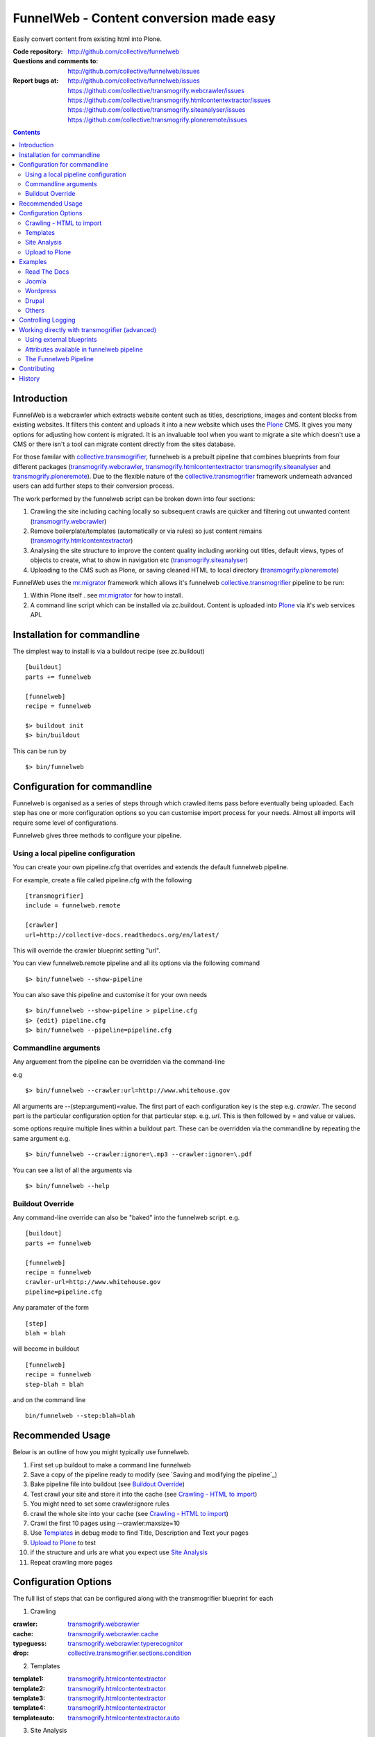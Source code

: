 FunnelWeb - Content conversion made easy
****************************************

Easily convert content from existing html into Plone.

:Code repository: http://github.com/collective/funnelweb
:Questions and comments to: http://github.com/collective/funnelweb/issues
:Report bugs at:
  http://github.com/collective/funnelweb/issues
  https://github.com/collective/transmogrify.webcrawler/issues
  https://github.com/collective/transmogrify.htmlcontentextractor/issues
  https://github.com/collective/transmogrify.siteanalyser/issues
  https://github.com/collective/transmogrify.ploneremote/issues

.. contents::

Introduction
------------

FunnelWeb is a webcrawler which extracts website content such as titles, descriptions,
images and content blocks from existing websites. It filters this content and uploads
it into a new website which uses the `Plone`_ CMS. It gives you many options for adjusting
how content is migrated. It is an invaluable tool when you want to migrate a site which doesn't
use a CMS or there isn't a tool can migrate content directly from the sites database.

For those familar with `collective.transmogrifier`_, funnelweb is a prebuilt pipeline that combines
blueprints from four different packages (`transmogrify.webcrawler`_, `transmogrify.htmlcontentextractor`_
`transmogrify.siteanalyser`_ and `transmogrify.ploneremote`_). Due to the flexible nature of the
`collective.transmogrifier`_ framework underneath advanced users can add further steps to their conversion
process.

The work performed by the funnelweb script can be broken down into four sections:

1. Crawling the site including caching locally so subsequent crawls are quicker and filtering out
   unwanted content (`transmogrify.webcrawler`_)
2. Remove boilerplate/templates (automatically or via rules) so just content remains (`transmogrify.htmlcontentextractor`_)
3. Analysing the site structure to improve the content quality including working out titles, default
   views, types of objects to create, what to show in navigation etc (`transmogrify.siteanalyser`_)
4. Uploading to the CMS such as Plone, or saving cleaned HTML to local directory (`transmogrify.ploneremote`_)

FunnelWeb uses the `mr.migrator`_ framework which allows it's funnelweb `collective.transmogrifier`_ pipeline to be run:

1. Within Plone itself . see `mr.migrator`_ for how to install.

2. A command line script which can be installed via zc.buildout. Content is uploaded
   into `Plone`_ via it's web services API.


Installation for commandline
----------------------------

The simplest way to install is via a buildout recipe (see zc.buildout) ::

  [buildout]
  parts += funnelweb

  [funnelweb]
  recipe = funnelweb

  $> buildout init
  $> bin/buildout


This can be run by ::

 $> bin/funnelweb


Configuration for commandline
-----------------------------

Funnelweb is organised as a series of steps through which crawled items pass before eventually being
uploaded. Each step has one or more configuration options so you can customise import process
for your needs. Almost all imports will require some level of configurations.

Funnelweb gives three methods to configure your pipeline.

Using a local pipeline configuration
~~~~~~~~~~~~~~~~~~~~~~~~~~~~~~~~~~~~

You can create your own pipeline.cfg that overrides and extends the default funnelweb
pipeline.

For example, create a file called pipeline.cfg with the following ::

    [transmogrifier]
    include = funnelweb.remote

    [crawler]
    url=http://collective-docs.readthedocs.org/en/latest/

This will override the crawler blueprint setting "url".

You can view funnelweb.remote pipeline and all its options via the following command ::

 $> bin/funnelweb --show-pipeline

You can also save this pipeline and customise it for your own needs ::

 $> bin/funnelweb --show-pipeline > pipeline.cfg
 $> {edit} pipeline.cfg
 $> bin/funnelweb --pipeline=pipeline.cfg



Commandline arguments
~~~~~~~~~~~~~~~~~~~~~

Any arguement from the pipeline can be overridden via the command-line

e.g ::

 $> bin/funnelweb --crawler:url=http://www.whitehouse.gov

All arguments are --(step:argument)=value.
The first part of each configuration key is the step e.g. `crawler`. The second part is the particular
configuration option for that particular step. e.g. `url`. This is then followed by = and value or values.

some options require multiple lines within a buildout part. These can be overridden
via the commandline by repeating the same argument e.g. ::

  $> bin/funnelweb --crawler:ignore=\.mp3 --crawler:ignore=\.pdf


You can see a list of all the arguments via ::

 $> bin/funnelweb --help


Buildout Override
~~~~~~~~~~~~~~~~~

Any command-line override can also be "baked" into the funnelweb script. e.g. ::

  [buildout]
  parts += funnelweb

  [funnelweb]
  recipe = funnelweb
  crawler-url=http://www.whitehouse.gov
  pipeline=pipeline.cfg


Any paramater of the form ::

  [step]
  blah = blah

will become in buildout ::

  [funnelweb]
  recipe = funnelweb
  step-blah = blah

and on the command line ::

  bin/funnelweb --step:blah=blah


Recommended Usage
-----------------

Below is an outline of how you might typically use funnelweb.

1. First set up buildout to make a command line funnelweb
2. Save a copy of the pipeline ready to modify (see `Saving and modifying the pipeline`_)
3. Bake pipeline file into buildout (see `Buildout Override`_)
4. Test crawl your site and store it into the cache (see `Crawling - HTML to import`_)
5. You might need to set some crawler:ignore rules
6. crawl the whole site into your cache (see `Crawling - HTML to import`_)
7. Crawl the first 10 pages using --crawler:maxsize=10
8. Use `Templates`_ in debug mode to find Title, Description and Text your pages
9. `Upload to Plone`_ to test
10. if the structure and urls are what you expect use `Site Analysis`_
11. Repeat crawling more pages


Configuration Options
---------------------

The full list of steps that can be configured along with the transmogrifier
blueprint for each

1. Crawling

:crawler: `transmogrify.webcrawler`_
:cache: `transmogrify.webcrawler.cache`_
:typeguess: `transmogrify.webcrawler.typerecognitor`_
:drop: `collective.transmogrifier.sections.condition`_

2. Templates

:template1: `transmogrify.htmlcontentextractor`_
:template2: `transmogrify.htmlcontentextractor`_
:template3: `transmogrify.htmlcontentextractor`_
:template4: `transmogrify.htmlcontentextractor`_
:templateauto: `transmogrify.htmlcontentextractor.auto`_

3. Site Analysis

:sitemapper: `transmogrify.siteanalyser.sitemapper`_
:indexguess: `transmogrify.siteanalyser.defaultpage`_
:titleguess: `transmogrify.siteanalyser.title`_
:attachmentguess: `transmogrify.siteanalyser.attach`_
:hideguess: `transmogrify.siteanalyser.hidefromnav`_
:urltidy: `transmogrify.siteanalyser.urltidy`_
:addfolders: `transmogrify.pathsorter`_
:changetype: `collective.transmogrifier.sections.inserter`_

4. Uploading

:ploneupload: `transmogrify.ploneremote.remoteconstructor`_
:ploneupdate: `transmogrify.ploneremote.remoteschemaupdater`_
:plonehide: `transmogrify.ploneremote.remotenavigationexcluder`_
:publish: `collective.transmogrifier.sections.inserter`_
:plonepublish: `transmogrify.ploneremote.remoteworkflowupdater`_
:plonealias: `transmogrify.ploneremote.remoteredirector`_
:ploneprune: `transmogrify.ploneremote.remoteprune`_
:localupload: `transmogrify.webcrawler.cache`_

.. _transmogrify.webcrawler: http://pypi.python.org/pypi/transmogrify.webcrawler#transmogrify-webcrawler
.. _transmogrify.webcrawler.cache: http://pypi.python.org/pypi/transmogrify.webcrawler#transmogrify-webcrawler-cache
.. _transmogrify.webcrawler.typerecognitor: http://pypi.python.org/pypi/transmogrify.webcrawler#transmogrify-webcrawler-typerecognitor
.. _collective.transmogrifier.sections.condition: http://pypi.python.org/pypi/collective.transmogrifier#condition

.. _transmogrify.htmlcontentextractor: http://pypi.python.org/pypi/transmogrify.htmlcontentextractor#transmogrify-htmlcontentextractor
.. _transmogrify.htmlcontentextractor.auto: http://pypi.python.org/pypi/transmogrify.htmlcontentextractor#transmogrify-htmlcontentextractor.auto

.. _transmogrify.siteanalyser: http://pypi.python.org/pypi/transmogrify.siteanalyser
.. _transmogrify.siteanalyser.sitemapper: http://pypi.python.org/pypi/transmogrify.siteanalyser#transmogrify-siteanalyser-sitemapper
.. _`transmogrify.siteanalyser.defaultpage`: http://pypi.python.org/pypi/transmogrify.siteanalyser#transmogrify-siteanalyser-defaultpage
.. _`transmogrify.siteanalyser.title`: http://pypi.python.org/pypi/transmogrify.siteanalyser#transmogrify-siteanalyser-title
.. _`transmogrify.siteanalyser.attach`: http://pypi.python.org/pypi/transmogrify.siteanalyser#transmogrify-siteanalyser-attach
.. _`transmogrify.siteanalyser.hidefromnav`: http://pypi.python.org/pypi/transmogrify.siteanalyser#transmogrify-siteanalyser-hidefromnav
.. _`transmogrify.siteanalyser.urltidy`: http://pypi.python.org/pypi/transmogrify.siteanalyser#transmogrify-siteanalyser-urltidy
.. _`transmogrify.pathsorter`: http://pypi.python.org/pypi/transmogrify.siteanalyser#transmogrify-pathsorter
.. _collective.transmogrifier.sections.inserter: http://pypi.python.org/pypi/collective.transmogrifier#inserter

.. _`transmogrify.ploneremote`: http://pypi.python.org/pypi/transmogrify.ploneremote
.. _`transmogrify.ploneremote.remoteconstructor`: http://pypi.python.org/pypi/transmogrify.ploneremote#transmogrify-ploneremote-remoteconstructor
.. _`transmogrify.ploneremote.remoteschemaupdater`: http://pypi.python.org/pypi/transmogrify.ploneremote#transmogrify-ploneremote-remoteschemaupdater
.. _`transmogrify.ploneremote.remotenavigationexcluder`: http://pypi.python.org/pypi/transmogrify.ploneremote#transmogrify-ploneremote-remotenavigationexcluder
.. _`transmogrify.ploneremote.remoteworkflowupdater`: http://pypi.python.org/pypi/transmogrify.ploneremote#transmogrify-ploneremote-remoteworkflowupdater
.. _`transmogrify.ploneremote.remoteredirector`: http://pypi.python.org/pypi/transmogrify.ploneremote#transmogrify-ploneremote-remoteredirector
.. _`transmogrify.ploneremote.remoteprune`: http://pypi.python.org/pypi/transmogrify.ploneremote#transmogrify-ploneremote-remoteprune

or you use the commandline help to view the list of available options ::

  $> bin/funnelweb --help


The most common configuration options for these steps are detailed below.

Crawling - HTML to import
~~~~~~~~~~~~~~~~~~~~~~~~~

Funnelweb imports HTML either from a live website, from a folder on disk, or a folder
on disk with HTML which was retrieved from a live website and may still have absolute
links refering to that website.

Funnelweb can only import things it can crawl, i.e. content that is linked from
HTML. If your site contains javascript links or password protected content, then
you may have to perform some extra steps to get funnelweb to crawl your
content.

To crawl a live website, supply the crawler with a base HTTP URL to start crawling from.
This URL must be the URL which all the other URLs you want from the site start with.

For example ::

 $> bin/funnelweb --crawler:url=http://www.whitehouse.gov --crawler:maxsize=50  --ploneupload=http://admin:admin@localhost:8080/Plone

will restrict the crawler to the first 50 pages and then convert the content
into a local Plone site.

The site you crawl will be cached locally, so if you run funnelweb again it will run much quicker. If you'd like
to disable the local caching use ::

 $> bin/funnelweb --cache:output=
 
If you'd like to reset the cache, refreshing it's data, set the crawlers cache to nothing ::

 $> bin/funnelweb --crawler:cache=

By default the cache is stored in ``var/funnelwebcache/{site url}/``. You can set this to another directory using::

 $> bin/funnelweb --cache:output=my_new_dir


You can also crawl a local directory of HTML with relative links by just using a ``file://`` style URL ::

 $> bin/funnelweb --crawler:url=file:///mydirectory

or if the local directory contains HTML saved from a website and might have absolute URLs in it,
the you can set this as the cache. The crawler will always look up the cache first ::

 $> bin/funnelweb --crawler:url=http://therealsite.com --crawler:cache=mydirectory

The following will not crawl anything larger than 4Mb ::

 $> bin/funnelweb --crawler:max=400000

To skip crawling links by regular expression ::

  [funnelweb]
  recipe = funnelweb
  crawler-url=http://www.whitehouse.gov
  crawler-ignore = \.mp3
                   \.mp4 

If funnelweb is having trouble parsing the HTML of some pages, you can preprocesses
the HTML before it is parsed. e.g. ::

  [funnelweb]
  recipe = funnelweb
  crawler-patterns = (<script>)[^<]*(</script>)
  crawler-subs = \1\2

If you'd like to skip processing links with certain mimetypes you can use the
``drop:condition`` option. This TALES expression determines what will be processed further ::

  [funnelweb]
  recipe = funnelweb
  drop-condition: python:item.get('_mimetype') not in ['application/x-javascript','text/css','text/plain','application/x-java-byte-code'] and item.get('_path','').split('.')[-1] not in ['class']


Templates
~~~~~~~~~

Funnelweb has a built-in clustering algorithm that tries to automatically extract the content from the HTML template.
This is slow and not always effective. Often you will need to input your own template extraction rules.

If you'd like to turn off the automatic templates ::

 $> bin/funnelweb --templateauto:condition=python:False


Rules are in the form of ::

  (title|description|text|anything) = (text|html|optional) XPath

For example ::

  [funnelweb]
  recipe = funnelweb
  crawler-site_url=http://www.whitehouse.gov
  ploneupload-target=http://admin:admin@localhost:8080/Plone
  template1-title       = text //div[@class='body']//h1[1]
  template1-_delete1    = optional //div[@class='body']//a[@class='headerlink']
  template1-_delete2    = optional //div[contains(@class,'admonition-description')]
  template1-description = text //div[contains(@class,'admonition-description')]//p[@class='last']
  template1-text        = html //div[@class='body']

Note that for a single template e.g. template1, ALL of the XPaths need to match otherwise
that template will be skipped and the next template tried. If you'd like to make it
so that a single XPath isn't nessary for the template to match then use the keyword `optional` or `optionaltext`
instead of `text` or `html` before the XPath.


In the default pipeline there are four templates called `template1`, `template2`, `template3` and `template4`.

When an XPath is applied within a single template, the HTML it matches will be removed from the page.
Another rule in that same template can't match the same HTML fragment.

If a content part is not useful to Plone (e.g. redundant text, title or description) it is a way to effectively remove that HTML
from the content.

To help debug your template rules you can set debug mode ::

  $> bin/funnelweb --template1:debug --template2:debug

Setting debug mode on templateauto will give you details about the rules it uses. ::

  $> bin/funnelweb --templateauto:debug
  ...
  DEBUG:templateauto:'icft.html' discovered rules by clustering on 'http://...'
  Rules:
	text= html //div[@id = "dal_content"]//div[@class = "content"]//p
	title= text //div[@id = "dal_content"]//div[@class = "content"]//h3
  Text:
	TITLE: ...
	MAIN-10: ...
	MAIN-10: ...
	MAIN-10: ...


For more information about XPath see

- http://www.w3schools.com/xpath/default.asp
- http://blog.browsermob.com/2009/04/test-your-selenium-xpath-easily-with-firebug/


Site Analysis
~~~~~~~~~~~~~

In order to provide a cleaner-looking Plone site, there are several options to analyse
the entire crawled site and clean it up. These are turned off by default.

To determine if an item is a default page for a container (it has many links
to items in that container, even if not contained in that folder), and then move
it to that folder, use ::

 $> bin/funnelweb --indexguess:condition=python:True

You can automatically find better page titles by analysing backlink text ::

  [funnelweb]
  recipe = funnelweb
  titleguess-condition = python:True
  titleguess-ignore =
	click
	read more
	close
	Close
	http:
	https:
	file:
	img


The following will find items only referenced by one page and move them into
a new folder with the page as the default view. ::

 $> bin/funnelweb --attachmentguess:condition=python:True

or the following will only move attachments that are images and use ``index-html`` as the new
name for the default page of the newly created folder ::

  [funnelweb]
  recipe = funnelweb
  attachmentguess-condition = python: subitem.get('_type') in ['Image']
  attachmentguess-defaultpage = index-html

The following will tidy up the URLs based on a TALES expression ::

 $> bin/funnelweb --urltidy:link_expr="python:item['_path'].endswith('.html') and item['_path'][:-5] or item['_path']"

If you'd like to move content around before it's uploaded you can use the urltidy step as well e.g. ::

 $> bin/funnelweb --urltidy:link_expr=python:item['_path'].startswith('/news') and '/otn/news'+item['path'][5:] or item['_path']

If you want to hide content from navigation you can use `hideguess`

 $> bin/funnelweb --hideguess:condition=python:item['path']=='musthide'



Upload to Plone
~~~~~~~~~~~~~~~

Uploading happens via remote XML-RPC calls so can be done to a live running site anywhere.

To set where a the site will be uploaded to use ::

 $> bin/funnelweb --ploneupload:target=http://username:password@myhost.com/myfolder

Currently only basic authentication via setting the username and password in the url is supported. If no target
is set then the site will be crawled but not uploaded.

If you'd like to change the type of what's uploaded ::

 $> bin/funnelweb --changetype:value=python:{'Folder':'HelpCenterReferenceManualSection','Document':HelpCenterLeafPage}.get(item['_type'],item['_type'])

This will set a new value for the type of the item. You could make this conditional e.g ::

 $> bin/funnelweb --changetype:condition=python:item['_path].startswith('/news')
 
or by using a more complex expression for the new type

 $> bin/funnelweb --changetype:value=python:item['_path'].startswith('/news') and 'NewNewsType' or item['_type]


By default, funnelweb will automatically create Plone aliases based on the original crawled URLs, so that any old links
will automatically be redirected to the new cleaned-up urls. You can disable this by ::

 $> bin/funnelweb --plonealias:target=

You can change what items get published to which state by setting the following ::

  [funnelweb]
  recipe = funnelweb
  publish-value = python:["publish"]
  publish-condition = python:item.get('_type') != 'Image' and not options.get('disabled')

Funnelweb will hide certain items from Plone's navigation if that item was only ever linked
to from within the content area. You can disable this behavior by ::

 $> bin/funnelweb --plonehide:target=

You can get a local file representation of what will be uploaded by using the following ::

 $> bin/funnelweb --localupload:output=var/mylocaldir
 
Examples
--------

Feel free to fork and add your own examples for extracting content for common sites or
CMS's

Read The Docs
~~~~~~~~~~~~~

As an example the following buildout will create a funnelweb script that will
convert a regular sphinx documentation into remote Plone content
inside a PloneHelpCenter ::

    [transmogrifier]
    include = funnelweb.remote

    [crawler]
    url=http://collective-docs.readthedocs.org/en/latest/
    ignore=
            cgi-bin
            javascript:
            _static
            _sources
            genindex\.html
            search\.html
            saesrchindex\.js

    [template1]
    title = text //div[@class='body']//h1[1]
    description = optional //div[contains(@class,'admonition-description')]/p[@class='last']/text()
    text = html //div[@class='body']
    # Fields with '_' won't be uploaded to Plone so will be effectively removed
    _permalink = text //div[@class='body']//a[@class='headerlink']
    _label = optional //p[contains(@class,'admonition-title')]
    _remove_useless_links = optional //div[@id = 'indices-and-tables']

    # Images will get titles from backlink text
    [titleguess]
    condition = python:True

    # Pages linked to content will be moved together
    [indexguess]
    condition = python:True

    # Hide the images folder from navigation
    [hideguess]
    condition = python:item.get("_path","").startswith('_images') and item.get('_type')=='Folder'

    # Upload as PHC instead of Folders and Pages
    [changetype]
    value=python:{'Folder':'HelpCenterReferenceManualSection','Document':'HelpCenterLeafPage'}.get(item['_type'],item['_type'])

    # Save locally for debugging purposes
    [localupload]
    output=manual

    # All folderish content should be checked if they contain
    # any items on the remote site which are not presented locally. including base folder
    [ploneprune]
    condition=python:item.get('_type') in ['HelpCenterReferenceManualSection','HelpCenterReferenceManual'] or item['_path'] == ''

Joomla
~~~~~~

#TODO

Wordpress
~~~~~~~~~

#TODO

Drupal
~~~~~~

#TODO

Others
~~~~~~

Add your own examples here

Controlling Logging
-------------------

You can show additional debug output on any particular set by setting a debug commandline switch.
For instance to see see additional details about template matching failures ::

  $> bin/funnelweb --template1:debug
  
  

Working directly with transmogrifier (advanced)
-----------------------------------------------

You might need to insert further transformation steps for your particular
conversion usecase. To do this, you can extend funnelweb's underlying
transmogrifier pipeline. Funnelweb uses a transmogrifier pipeline to perform the needed transformations and all
commandline and recipe options refer to options in the pipeline.


You can view pipeline and all its options via the following command ::

 $> bin/funnelweb --show-pipeline

You can also save this pipeline and customise it for your own needs ::

 $> bin/funnelweb --show-pipeline > pipeline.cfg
 $> {edit} pipeline.cfg
 $> bin/funnelweb --pipeline=pipeline.cfg

Customising the pipeline allows you add your own personal transformations which
haven't been pre-considered by the standard funnelweb tool.

See transmogrifier documentation to see how to add your own blueprints or add blueprints that
already exist to your custom pipeline.

Using external blueprints
~~~~~~~~~~~~~~~~~~~~~~~~~

If you have decided you need to customise your pipeline and you want to install transformation
steps that use blueprints not already included in funnelweb or transmogrifier, you can include
them using the ``eggs`` option in a funnelweb buildout part ::

  [funnelweb]
  recipe = funnelweb
  eggs = myblueprintpackage
  pipeline = mypipeline.cfg

However, this only works if your blueprint package includes the following setuptools entrypoint
in its ``setup.py`` ::

      entry_points="""
            [z3c.autoinclude.plugin]
            target = transmogrify
            """,
            )

.. NOTE:: Some transmogrifier blueprints assume they are running inside a Plone
   process such as those in `plone.app.transmogrifier` (see http://pypi.python.org/pypi/plone.app.transmogrifier).  Funnelweb
   doesn't run inside a Plone process so these blueprints won't work. If
   you want upload content into Plone, you can instead use
   `transmogrify.ploneremote`_ which provides alternative implementations
   which will upload content remotely via XML-RPC.
   `transmogrify.ploneremote`_ is already included in funnelweb as it is
   what funnelweb's default pipeline uses.

Attributes available in funnelweb pipeline
~~~~~~~~~~~~~~~~~~~~~~~~~~~~~~~~~~~~~~~~~~

When using the default blueprints in funnelweb the following are some of the attributes that
will become attached to the items that each blueprint has access to. These can be used in the various
condition statements etc. as well as your own blueprints.

``_site_url``
  The base of the url as passed into the webcrawler

``_path``
  The remainder of the URL. ``_site_url`` + ``_path`` = URL

``_mimetype``
  The mimetype as returned by the crawler

``_content``
  The content of the item crawled, include image, file or HTML data.

``_orig_path``
  The original path of the item that was crawled. This is useful for setting redirects so
  you don't get 404 errors after migrating content.

``_sort_order``
  An integer representing the order in which this item was crawled. Helps to determine
  what order items should be sorted in folders created on the server if your site
  has navigation which has links ordered top to bottom.

``_type``
  The type of object to be created as returned by the "typeguess" step

``title``, ``description``, ``text``, etc.
  The template steps will typically create fields with content in them taken from ``_content``

``_template``
  The template steps will leave the HTML that wasn't seperated out into different fields in this
  attribute.

``_defaultpage``
  Set on an Folder item where you want to tell the uploading steps to set the containing item
  mentioned in ``_defaultpage`` to be the default page shown on that folder instead of a content listing.

``_transitions``
  Specify the workflow action you'd like to make on an item after it's uploaded or updated.

``_origin``
  This is used internally with the `transmogrify.siteanalysis.relinker` blueprint as a way to
  tell it that you have changed the ``_path`` and you now want the relinker to find any links that
  refer to ``_origin`` to now point to ``_path``.

The Funnelweb Pipeline
~~~~~~~~~~~~~~~~~~~~~~

see http://github.com/collective/funnelweb/blob/master/funnelweb/remote.cfg
or type ::

 $> bin/funnelweb --show-pipeline


 
Contributing
------------

- Code repository: http://github.com/collective/funnelweb
- Questions and comments to http://github.com/collective/funnelweb/issues
- Report bugs at http://github.com/collective/funnelweb/issues

The code of funnelweb itself is fairly minimal. It just sets up and runs a transmogrifier pipeline.
The hard work is actually done by five packages which each contain one or more transmogrifier
blueprints. These are:

Webcrawler
  http://pypi.python.org/pypi/transmogrify.webcrawler
  https://github.com/djay/transmogrify.webcrawler

HTMLContentExtractor
  http://pypi.python.org/pypi/transmogrify.htmlcontentextractor
  https://github.com/djay/transmogrify.htmlcontentextractor
  
SiteAnalyser
  http://pypi.python.org/pypi/transmogrify.siteanalyser
  https://github.com/djay/transmogrify.siteanalyser
  
PathSorter
  http://pypi.python.org/pypi/transmogrify.pathsorter 
  https://github.com/djay/transmogrify.pathsorter  
  
PloneRemote
  http://pypi.python.org/pypi/transmogrify.ploneremote
  https://github.com/djay/transmogrify.ploneremote
  
Each has it's own issue tracker and we will accept pull requests for new functionality or bug
fixes. The current state of documentation and testing is not yet at a high level.


History
-------

- 2008 Built to import large corporate intranet
- 2009 released pretaweb.funnelweb (deprecated). Built into Plone UI > Actions > Import
- 2010 Split blueprints into transmogrify.* release on pypi
- 2010 collective.developermanual sphinx to Plone uses funnelweb blueprints
- 2010 funnelweb Recipe + Script released
- 2011 split runner out into mr.migrator




.. _`collective.transmogrifier`: http://pypi.python.org/pypi/collective.transmogrifier
.. _`Plone`: http://plone.org
.. _`mr.migrator`: http://pypi.python.org/pypi/mr.migrator

